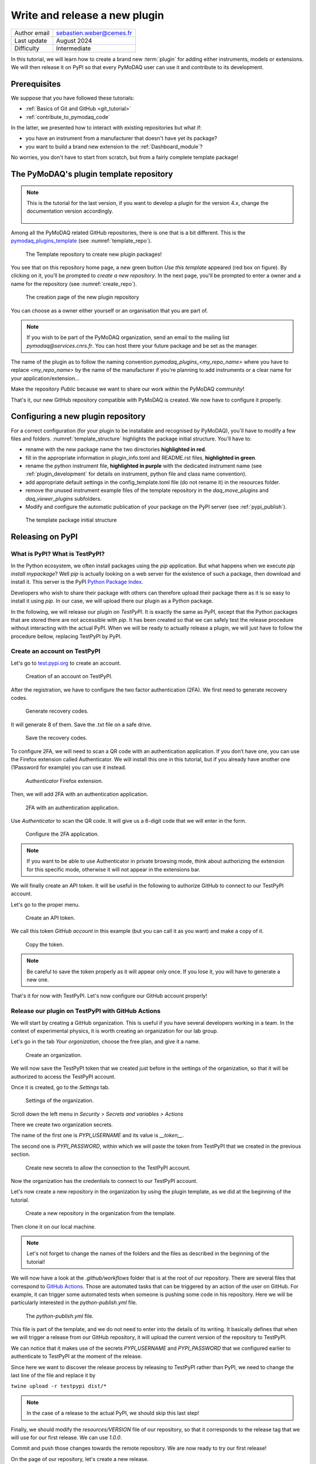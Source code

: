 .. _new_plugin:

Write and release a new plugin
==============================

+------------------------------------+---------------------------------------+
| Author email                       | sebastien.weber@cemes.fr              |
+------------------------------------+---------------------------------------+
| Last update                        | August 2024                           |
+------------------------------------+---------------------------------------+
| Difficulty                         | Intermediate                          |
+------------------------------------+---------------------------------------+



In this tutorial, we will learn how to create a brand new :term:`plugin` for adding either instruments, models or
extensions. We will then release it on PyPI so that every PyMoDAQ user can use it and contribute to its development.

Prerequisites
-------------

We suppose that you have followed these tutorials:

* :ref:`Basics of Git and GitHub <git_tutorial>`
* :ref:`contribute_to_pymodaq_code`

In the latter, we presented how to interact with existing repositories but what if:

* you have an instrument from a manufacturer that doesn't have yet its package?
* you want to build a brand new extension to the :ref:`Dashboard_module`?

No worries, you don't have to start from scratch, but from a fairly complete template package!

The PyMoDAQ's plugin template repository
----------------------------------------

.. note::
    This is the tutorial for the last version, if you want to develop a plugin for the version 4.x, change the documentation version accordingly.

    	.. image:: /image/tutorial_template/pymodaq_change_doc_version.png
            :width: 200

Among all the PyMoDAQ related GitHub repositories, there is one that is a bit different. This is the
`pymodaq_plugins_template <https://github.com/PyMoDAQ/pymodaq_plugins_template>`_ (see :numref:`template_repo`).


.. _template_repo:

.. figure:: /image/tutorial_template/template_repo.png

   The Template repository to create new plugin packages!

You see that on this repository home page, a new green button `Use this template` appeared (red box on figure).
By clicking on it, you'll be prompted to *create a new repository*. In the next page, you'll be prompted to enter
a owner and a name for the repository (see :numref:`create_repo`).


.. _create_repo:

.. figure:: /image/tutorial_template/create_new_repo.png

   The creation page of the new plugin repository

You can choose as a owner either yourself or an organisation that you are part of.

.. note::
   If you wish to be part of the PyMoDAQ organization, send an email to the mailing list *pymodaq@services.cnrs.fr*.
   You can host there your future package and be set as the manager.

The name of the plugin as to follow the naming convention `pymodaq_plugins_<my_repo_name>` where you have to replace
*<my_repo_name>*
by the name of the manufacturer if you're
planning to add instruments or a clear name for your application/extension...

Make the repository *Public* because we want to share
our work within the PyMoDAQ community!

That's it, our new GitHub repository compatible with PyMoDAQ is created. We now have to configure it properly.

Configuring a new plugin repository
-----------------------------------

For a correct configuration (for your plugin to be installable and recognised by PyMoDAQ), you'll have to modify a few
files and folders. :numref:`template_structure` highlights the package initial structure. You'll have to:

* rename with the new package name the two directories **highlighted in red**.
* fill in the appropriate information in plugin_info.toml and README.rst files, **highlighted in green**.
* rename the python instrument file, **highlighted in purple** with the dedicated instrument name (see
  :ref:`plugin_development` for details on instrument, python file and class name convention).
* add appropriate default settings in the config_template.toml file (do not rename it) in the resources folder.
* remove the unused instrument example files of the template repository in the *daq_move_plugins* and
  *daq_viewer_plugins* subfolders.
* Modify and configure the automatic publication of your package on the PyPI server (see :ref:`pypi_publish`).


.. _template_structure:

.. figure:: /image/tutorial_template/template_repo_structure.png

   The template package initial structure


.. _pypi_publish:

Releasing on PyPI
-----------------

What is PyPI? What is TestPyPI?
+++++++++++++++++++++++++++++++

In the Python ecosystem, we often install packages using the `pip` application. But what happens when we execute
`pip install mypackage`? Well `pip` is actually looking on a web server for the existence of such a package, then
download and install it. This server is the PyPI `Python Package Index <https://pypi.org/>`_.

Developers who wish to share their package with others can therefore upload their package there as it is so easy to
install it using `pip`. In our case, we will upload there our plugin as a Python package.

In the following, we will release our plugin on `TestPyPI`. It is exactly the same as PyPI, except that the
Python packages that are stored there are not accessible with *pip*. It has been created so that we can safely test the
release procedure without interacting with the actual PyPI. When we will be ready to actually release a plugin, we will
just have to follow the procedure bellow, replacing TestPyPI by PyPI.

Create an account on TestPyPI
+++++++++++++++++++++++++++++

Let's go to `test.pypi.org <https://test.pypi.org/>`_ to create an account.

.. _pypi_account:

.. figure:: /image/tutorial_template/pypi_register.png

   Creation of an account on TestPyPI.

After the registration, we have to configure the two factor authentication (2FA). We first need to generate
recovery codes.

.. figure:: /image/tutorial_template/pypi_recovery_codes.png

   Generate recovery codes.

It will generate 8 of them. Save the .txt file on a safe drive.

.. figure:: /image/tutorial_template/pypi_save_recovery_codes.png

   Save the recovery codes.

To configure 2FA, we will need to scan a QR code with an authentication application.
If you don’t have one, you can use the Firefox extension called Authenticator. We will install this one in this
tutorial, but if you already have another one (1Password for example) you can use it instead.

.. figure:: /image/tutorial_template/firefox_authenticator.png

   `Authenticator` Firefox extension.

Then, we will add 2FA with an authentication application.

.. figure:: /image/tutorial_template/pypi_authentication_application.png

   2FA with an authentication application.

Use `Authenticator` to scan the QR code. It will give us a 6-digit code that we will enter in the form.

.. figure:: /image/tutorial_template/pypi_qr_code.png

   Configure the 2FA application.

.. note::
   If you want to be able to use Authenticator in private browsing mode, think about authorizing the extension for
   this specific mode, otherwise it will not appear in the extensions bar.

We will finally create an API token. It will be useful in the following to authorize GitHub to connect to our
TestPyPI account.

Let's go to the proper menu.

.. figure:: /image/tutorial_template/pypi_add_api_token.png

   Create an API token.

We call this token `GitHub account` in this example (but you can call it as you want) and make a copy of it.

.. figure:: /image/tutorial_template/pypi_copy_token.png

   Copy the token.

.. note::
    Be careful to save the token properly as it will appear only once. If you lose it, you will have to generate
    a new one.

That's it for now with TestPyPI. Let's now configure our GitHub account properly!

Release our plugin on TestPyPI with GitHub Actions
++++++++++++++++++++++++++++++++++++++++++++++++++

We will start by creating a GitHub organization. This is useful if you have several developers working in a team.
In the context of experimental physics, it is worth creating an organization for our lab group.

Let's go in the tab `Your organization`, choose the free plan, and give it a name.

.. figure:: /image/tutorial_template/create_organization.png

   Create an organization.

We will now save the TestPyPI token that we created just before in the settings of the organization, so that it will be
authorized to access the TestPyPI account.

Once it is created, go to the `Settings` tab.

.. figure:: /image/tutorial_template/fk_organization_settings.png

   Settings of the organization.

Scroll down the left menu in `Security > Secrets and variables > Actions`

There we create two organization secrets.

The name of the first one is `PYPI_USERNAME` and its value is `__token__`.

The second one is `PYPI_PASSWORD`, within which we will paste the token from TestPyPI that we created in the previous
section.

.. figure:: /image/tutorial_template/fk_organization_new_secret.png

   Create new secrets to allow the connection to the TestPyPI account.

Now the organization has the credentials to connect to our TestPyPI account.

Let's now create a new repository in the organization by using the plugin template, as we did at the beginning of the
tutorial.

.. figure:: /image/tutorial_template/plugins_template_create_repository.png

   Create a new repository in the organization from the template.

Then clone it on our local machine.

.. note::
    Let's not forget to change the names of the folders and the files as described in the beginning of the tutorial!

We will now have a look at the `.github/workflows` folder that is at the root of our repository. There are several
files that correspond to `GitHub Actions <https://docs.github.com/en/actions>`_.
Those are automated tasks that can be triggered by an action of the user on
GitHub. For example, it can trigger some automated tests when someone is pushing some code in his repository. Here we
will be particularly interested in the `python-publish.yml` file.

.. figure:: /image/tutorial_template/plugin_template_configure_github_action.png

   The `python-publish.yml` file.

This file is part of the template, and we do not need to enter into the details of its writing. It basically defines
that when we will trigger a release from our GitHub repository, it will upload the current version of the repository
to TestPyPI.

We can notice that it makes use of the secrets `PYPI_USERNAME` and `PYPI_PASSWORD` that we configured earlier to
authenticate to TestPyPI at the moment of the release.

Since here we want to discover the release process by releasing to TestPyPI rather than PyPI, we need to change the
last line of the file and replace it by

``twine upload -r testpypi dist/*``

.. note::
    In the case of a release to the actual PyPI, we should skip this last step!

Finally, we should modify the `resources/VERSION` file of our repository, so that it corresponds to the release tag
that we will use for our first release. We can use `1.0.0`.

Commit and push those changes towards the remote repository. We are now ready to try our first release!

On the page of our repository, let's create a new release.

.. figure:: /image/tutorial_template/github_new_release.png

   Create a new release.

We are prompted to a form to describe the release. In particular, we have to define a tag for the release,
which should correspond to the `resources/VERSION` file of the package, we use `1.0.0` as the first tag.

.. figure:: /image/tutorial_template/github_configure_release.png

   The release form.

By clicking the `Publish release` button, we automatically trigger the execution of the GitHub Action that is defined
in the `python-publish.yml` file. It will automatically take care of the upload of the package.

To follow what is going on, we have to go to the `Actions` tab of our GitHub repository.

.. figure:: /image/tutorial_template/github_action_tab_release_failed.png

   The GitHub `Actions` tab is where we found if the release went according to plan. The red cross indicates that it
   went wrong.

If we click on the workflow that corresponds to the release, we see that something went wrong during the `deploy` step.

.. figure:: /image/tutorial_template/github_see_action_log.png

   The `deploy` step of the release action went wrong.

Let’s click on it, it will open the log of the release workflow.

.. figure:: /image/tutorial_template/github_action_log_error.png

   Access the log of the workflow to get information about what went wrong. Here it indicates that we used a name for
   the package that was already taken.

.. note::
    This last step has been done (quite ;) ) on purpose to show how to debug a workflow.

After correcting the name of the package from `pymodaq_plugins_fk` to `pymodaq_plugins_fkk` the release process went
well!

.. figure:: /image/tutorial_template/github_release_green.png

   The workflow went well, we are green!

Let’s make a research of our package on TestPyPI, the upload should be quite instantaneous... Here it is! :)

.. figure:: /image/tutorial_template/pypi_package_published.png

   Our package has been uploaded to TestPyPI!! :)

What are the consequences of a release on PyPI?
+++++++++++++++++++++++++++++++++++++++++++++++

There are several consequences if we release a plugin on the actual PyPI (and not TestPyPI).

First, our newly released plugin will automatically be proposed by the :ref:`Plugin Manager <section_installation>`.
How is that miracle possible?! Because we respected the naming convention of our plugin, the Plugin Manager just has to
search for the Python packages stored on PyPI that start with *pymodaq_plugins_...*. It is as simple as that!

Secondly, the `list of supported instruments <https://github.com/PyMoDAQ/pymodaq_plugin_manager/blob/main/README.md>`_
will also be updated.

Resources
---------

If you want to understand better the tools that are used in this tutorials, here are a few external links.

In this GitHub documentation
`Building and testing Python <https://docs.github.com/en/actions/automating-builds-and-tests/building-and-testing-python#publishing-to-package-registries>`_
is explained in details how to write your own GitHub Actions to test and release a Python package.

Here is the
`PyPI documentation <https://packaging.python.org/en/latest/guides/publishing-package-distribution-releases-using-github-actions-ci-cd-workflows/>`_
about using GitHub Actions.

Here is the `Twine documentation <https://twine.readthedocs.io/en/stable/>`_.
